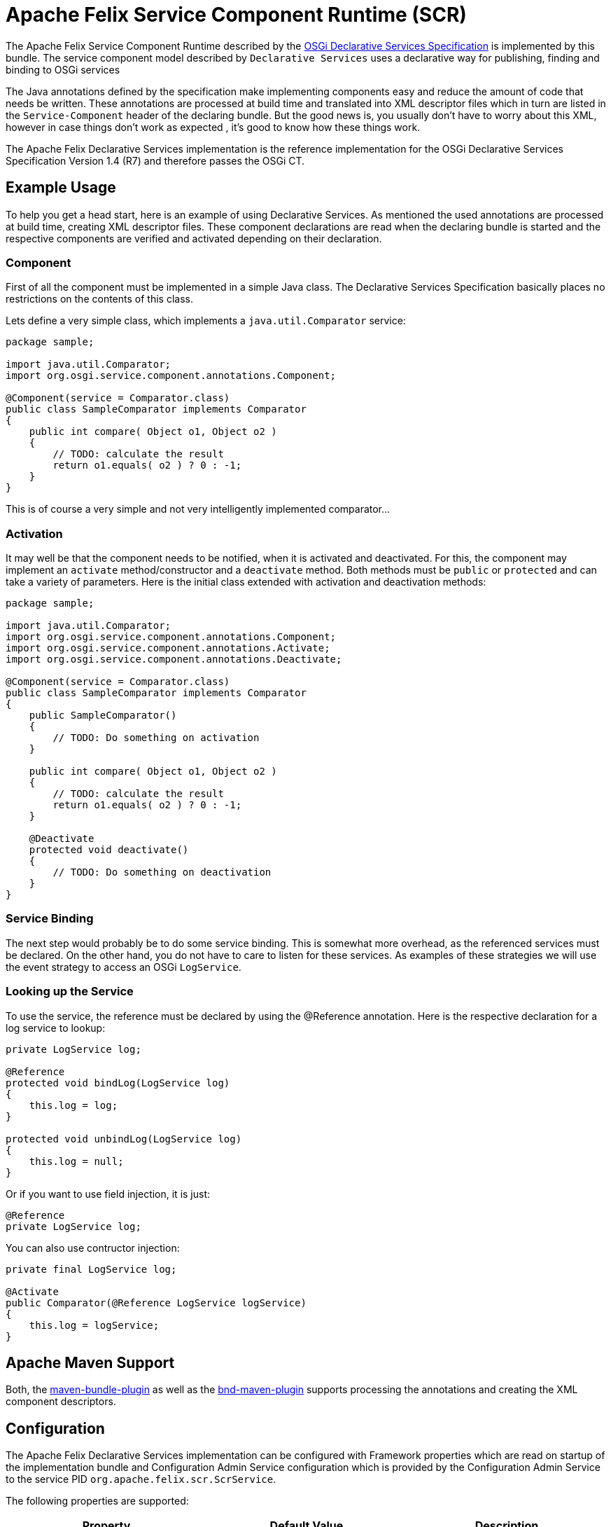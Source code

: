 = Apache Felix Service Component Runtime (SCR)
//Edit only the original at modules/scr/pages/scr.adoc
//The copy at README.adoc will be overwritten by the build.

The Apache Felix Service Component Runtime described by the https://osgi.org/specification/osgi.cmpn/7.0.0/service.component.html[OSGi Declarative Services Specification] is implemented by this bundle.
The service component model described by `Declarative Services` uses a declarative way for publishing, finding and binding to OSGi services

The Java annotations defined by the specification make implementing components easy and reduce the amount of code that needs be written.
These annotations are processed at build time and translated into XML descriptor files which in turn are listed in the `Service-Component` header of the declaring bundle.
But the good news is, you usually don't have to worry about this XML, however in case things don't work as expected , it's good to know how these things work.

The Apache Felix Declarative Services implementation is the reference implementation for the OSGi Declarative Services Specification Version 1.4 (R7) and therefore passes the OSGi CT.

== Example Usage

To help you get a head start, here is an example of using Declarative Services.
As mentioned the used annotations are processed at build time, creating XML descriptor files.
These component declarations are read when the declaring bundle is started and the respective components are verified and activated depending on their declaration.

=== Component

First of all the component must be implemented in a simple Java class.
The Declarative Services Specification basically places no restrictions on the contents of this class.

Lets define a very simple class, which implements a `java.util.Comparator` service:

[source,java]
----
package sample;

import java.util.Comparator;
import org.osgi.service.component.annotations.Component;

@Component(service = Comparator.class)
public class SampleComparator implements Comparator
{
    public int compare( Object o1, Object o2 )
    {
        // TODO: calculate the result
        return o1.equals( o2 ) ? 0 : -1;
    }
}
----

This is of course a very simple and not very intelligently implemented comparator...

=== Activation

It may well be that the component needs to be notified, when it is activated and deactivated.
For this, the component may implement an `activate` method/constructor and a `deactivate` method.
Both methods must be `public` or `protected` and can take a variety of parameters.
Here is the initial class extended with activation and deactivation methods:

[source,java]
----
package sample;

import java.util.Comparator;
import org.osgi.service.component.annotations.Component;
import org.osgi.service.component.annotations.Activate;
import org.osgi.service.component.annotations.Deactivate;

@Component(service = Comparator.class)
public class SampleComparator implements Comparator
{
    public SampleComparator()
    {
        // TODO: Do something on activation
    }

    public int compare( Object o1, Object o2 )
    {
        // TODO: calculate the result
        return o1.equals( o2 ) ? 0 : -1;
    }

    @Deactivate
    protected void deactivate()
    {
        // TODO: Do something on deactivation
    }
}
----

=== Service Binding

The next step would probably be to do some service binding.
This is somewhat more overhead, as the referenced services must be declared.
On the other hand, you do not have to care to listen for these services.
As examples of these strategies we will use the event strategy to access an OSGi `LogService`.

=== Looking up the Service

To use the service, the reference must be declared by using the @Reference annotation.
Here is the respective declaration for a log service to lookup:

[source,java]
----
private LogService log;

@Reference
protected void bindLog(LogService log)
{
    this.log = log;
}

protected void unbindLog(LogService log)
{
    this.log = null;
}
----

Or if you want to use field injection, it is just:

[source,java]
----
@Reference
private LogService log;
----

You can also use contructor injection:

[source,java]
----
private final LogService log;

@Activate
public Comparator(@Reference LogService logService)
{
    this.log = logService;
}
----

== Apache Maven Support

Both, the http://felix.apache.org/documentation/subprojects/apache-felix-maven-bundle-plugin-bnd.html[maven-bundle-plugin] as well as the https://github.com/bndtools/bnd/tree/master/maven[bnd-maven-plugin] supports processing the annotations and creating the XML component descriptors.

== Configuration

The Apache Felix Declarative Services implementation can be configured with Framework properties which are read on startup of the implementation bundle and Configuration Admin Service configuration which is provided by the Configuration Admin Service to the service PID `org.apache.felix.scr.ScrService`.

The following properties are supported:

|===
| Property | Default Value | Description

| `ds.loglevel`
| 1
| Defines a logging level at which messages are logged.
This configuration property is converted to an `int` number used as the OSGi Log Service logging level.

| `ds.showtrace`
| `false`
| sets the log level to `debug` if set to `true` and the `ds.loglevel` cannot be converted to a value log level

| `ds.showerrors`
| `true`
| Disables logging completely if set to `false` and the `ds.loglevel` cannot be converted to a value log level and the `ds.showtrace` is not set to `true`

| `ds.factory.enabled`
| `false`
| Enables Component Factory functionality not compliant with the Declarative Services specification if set to `true`.
Only set this if you really know you need this.
See the _Non-Standard Component Factory Behaviour_ section below for more details.

| `ds.delayed.keepInstances`
| `false`
| Whether or not to keep instances of delayed components once they are not referred to any more.
The Declarative Services specifications suggests that instances of delayed components are disposed off if there is not used any longer.
Setting this flag causes the components to not be disposed off and thus prevent them from being constantly recreated if often used.
Examples of such components may be EventHandler services.
The default is to dispose off unused components.
See https://issues.apache.org/jira/browse/FELIX-3039[FELIX-3039] for details.
|===

The `ds.loglevel` property is treated as follows:

* If the property is a number, the `int` value of the number is used
* If the property is a string parseable to an `int` the parsed value is used
* If the property is any of the strings _debug_, _info_, _warn_, or _error_, the respective log level of `4`, `3`, `2`, or `1` is used
* Otherwise, unless the `ds.showtrace` or `ds.showerrors` property is set, the default value is assumed

This configuration mechanism is implemented in the https://github.com/apache/felix-dev/blob/master/scr/src/main/java/org/apache/felix/scr/impl/config/ScrConfigurationImpl.java[ScrConfiguration] and its helper classes.

== Non-Standard Component Factory Behaviour

NOTE: If you don't know what this section is about, just ignore it and leave the `ds.factory.enabled` configuration property unconfigured.

This behaviour assumes the component name of the Component Factory component to be Service Factory PID and each configuration with this Service Factory PID causes the service component runtime to actually create and activate an instance of the Component Factory component automatically.
This is not foreseen by the specification which defines instantiation of Component Factory components as being purely application controled and not configuration induced.

To have components instantiated with factory configurations, regular components should be used.
This case each factory configuration instance will create a component instance.

If you know that you are using Component Factory components depending on this non-standard behaviour you may set the `ds.factory.enabled` configuration property to `true` (the default of this property is `false` thus disabling this functionality for specification compliance).

For details also refer to https://issues.apache.org/jira/browse/FELIX-1416[FELIX-1416]

== Administration

The OSGi Compendium specification defines an administrative API for Declarative Services through the https://osgi.org/specification/osgi.cmpn/7.0.0/service.component.html#service.component-service.component.runtime[Service Component Runtime].
This bundle implements that service, too.

Based on the runtime api, the https://github.com/apache/felix-dev/tree/master/webconsole-plugins/ds[Declarative Service Plugin] for the http://felix.apache.org/documentation/subprojects/apache-felix-web-console.html[Apache Felix Web Console] provides support for Declarative Services administration through a browser.

This bundle itself also has a Felix Shell Command providing easy commands to introspect the states of the registered components.

=== Shell Command

The management API is made available to the Felix Shell as the `scr` command with a short list of subcommands:

|===
| Synopsis | Description

| `scr help [ <subcommand> ]`
| Show help of the specific `<subcommand>` or list all known subcommands

| `scr list [ <bundleId> ]`
| List registered components of the bundle specified by `<bundleId>` or list all components.
Each component is listed with its component ID, the state and the name.
`<bundleId>` man be either the ID of a bundle or the symbolic name of a bundle.

| `scr info <componentId>`
| Show a complete information dump of the given component.
This dump includes the name, status, provided services and information on the service references.
`<componentId>` may be either the ID of a component or the component's name.
The component name must be used for disabled components.

| `scr enable <componentId>`
| Enable the given component if not already enabled.
If the component is already destroyed or enabled, this command has no effect.
`<componentId>` may be either the ID of a component or the component's name.
The component name must be used for disabled components.

| `scr disable <componentId>`
| Disable the given component if not already disabled.
If the component is already destroyed or disabled, this command has no effect.
`<componentId>` may be either the ID of a component or the component's name.
The component name must be used for disabled components.
|===

The administrative API commands are also available in the Gogo shell where the subcommand names must be prefixed with the name space `scr`.
Thus the `list` command corresponds to `scr:list` in the Gogo shell.
